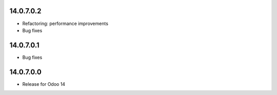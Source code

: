 14.0.7.0.2
------------
- Refactoring: performance improvements
- Bug fixes

14.0.7.0.1
------------
- Bug fixes

14.0.7.0.0
------------
- Release for Odoo 14
